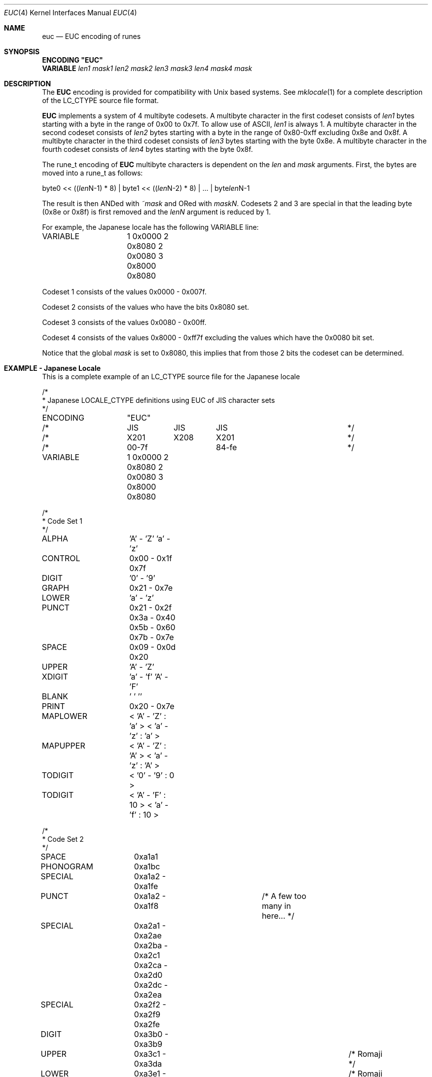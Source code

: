 .\" Copyright (c) 1993
.\"	The Regents of the University of California.  All rights reserved.
.\"
.\" This code is derived from software contributed to Berkeley by
.\" Paul Borman at Krystal Technologies.
.\"
.\" Redistribution and use in source and binary forms, with or without
.\" modification, are permitted provided that the following conditions
.\" are met:
.\" 1. Redistributions of source code must retain the above copyright
.\"    notice, this list of conditions and the following disclaimer.
.\" 2. Redistributions in binary form must reproduce the above copyright
.\"    notice, this list of conditions and the following disclaimer in the
.\"    documentation and/or other materials provided with the distribution.
.\" 3. All advertising materials mentioning features or use of this software
.\"    must display the following acknowledgement:
.\"	This product includes software developed by the University of
.\"	California, Berkeley and its contributors.
.\" 4. Neither the name of the University nor the names of its contributors
.\"    may be used to endorse or promote products derived from this software
.\"    without specific prior written permission.
.\"
.\" THIS SOFTWARE IS PROVIDED BY THE REGENTS AND CONTRIBUTORS ``AS IS'' AND
.\" ANY EXPRESS OR IMPLIED WARRANTIES, INCLUDING, BUT NOT LIMITED TO, THE
.\" IMPLIED WARRANTIES OF MERCHANTABILITY AND FITNESS FOR A PARTICULAR PURPOSE
.\" ARE DISCLAIMED.  IN NO EVENT SHALL THE REGENTS OR CONTRIBUTORS BE LIABLE
.\" FOR ANY DIRECT, INDIRECT, INCIDENTAL, SPECIAL, EXEMPLARY, OR CONSEQUENTIAL
.\" DAMAGES (INCLUDING, BUT NOT LIMITED TO, PROCUREMENT OF SUBSTITUTE GOODS
.\" OR SERVICES; LOSS OF USE, DATA, OR PROFITS; OR BUSINESS INTERRUPTION)
.\" HOWEVER CAUSED AND ON ANY THEORY OF LIABILITY, WHETHER IN CONTRACT, STRICT
.\" LIABILITY, OR TORT (INCLUDING NEGLIGENCE OR OTHERWISE) ARISING IN ANY WAY
.\" OUT OF THE USE OF THIS SOFTWARE, EVEN IF ADVISED OF THE POSSIBILITY OF
.\" SUCH DAMAGE.
.\"
.\"	@(#)euc.4	8.1 (Berkeley) 6/4/93
.\"
.Dd "June 4, 1993"
.Dt EUC 4
.Os
.Sh NAME
.Nm euc
.Nd EUC encoding of runes
.Sh SYNOPSIS
\fBENCODING "EUC"\fP
.br
\fBVARIABLE \fP\fIlen1 mask1 len2 mask2 len3 mask3 len4 mask4 mask\fP
.Sh DESCRIPTION
The
.Nm EUC
encoding is provided for compatibility with
.Ux
based systems.
See
.Xr mklocale 1
for a complete description of the
.Ev LC_CTYPE
source file format.
.Pp
.Nm EUC
implements a system of 4 multibyte codesets.
A multibyte character in the first codeset consists of
.Ar len1
bytes starting with a byte in the range of 0x00 to 0x7f.
To allow use of ASCII,
.Ar len1
is always 1.
A multibyte character in the second codeset consists of
.Ar len2
bytes starting with a byte in the range of 0x80-0xff excluding 0x8e and 0x8f.
A multibyte character in the third codeset consists of
.Ar len3
bytes starting with the byte 0x8e.
A multibyte character in the fourth codeset consists of
.Ar len4
bytes starting with the byte 0x8f.
.Pp
The 
.Ev rune_t
encoding of
.Nm EUC
multibyte characters is dependent on the
.Ar len
and
.Ar mask
arguments.
First, the bytes are moved into a
.Ev rune_t
as follows:
.Bd -literal
byte0 << ((\fIlen\fPN-1) * 8) | byte1 << ((\fIlen\fPN-2) * 8) | ... | byte\fIlen\fPN-1
.Ed
.Pp
The result is then ANDed with
.Ar ~mask
and ORed with
.Ar maskN .
Codesets 2 and 3 are special in that the leading byte (0x8e or 0x8f) is
first removed and the
.Ar lenN
argument is reduced by 1.
.Pp
For example, the Japanese locale has the following
.Ev VARIABLE
line:
.Bd -literal
VARIABLE	1 0x0000 2 0x8080 2 0x0080 3 0x8000 0x8080
.Ed
.Pp
Codeset 1 consists of the values 0x0000 - 0x007f.
.Pp
Codeset 2 consists of the values who have the bits 0x8080 set.
.Pp
Codeset 3 consists of the values 0x0080 - 0x00ff.
.Pp
Codeset 4 consists of the values 0x8000 - 0xff7f excluding the values
which have the 0x0080 bit set.
.Pp
Notice that the global
.Ar mask
is set to 0x8080, this implies that from those 2 bits the codeset can
be determined.
.Sh "EXAMPLE - Japanese Locale"
This is a complete example of an
.Ev LC_CTYPE
source file for the Japanese locale
.Bd -literal
/*
 * Japanese LOCALE_CTYPE definitions using EUC of JIS character sets
 */

ENCODING	"EUC"

/*		JIS	 JIS	  JIS			*/
/*		X201	 X208	  X201 			*/
/*		00-7f		  84-fe			*/

VARIABLE	1 0x0000 2 0x8080 2 0x0080 3 0x8000 0x8080

/*
 * Code Set 1
 */
ALPHA		'A' - 'Z' 'a' - 'z'
CONTROL		0x00 - 0x1f 0x7f
DIGIT		'0' - '9'
GRAPH		0x21 - 0x7e
LOWER		'a' - 'z'
PUNCT		0x21 - 0x2f 0x3a - 0x40 0x5b - 0x60 0x7b - 0x7e
SPACE		0x09 - 0x0d 0x20
UPPER		'A' - 'Z'
XDIGIT		'a' - 'f' 'A' - 'F'
BLANK		' ' '\t'
PRINT		0x20 - 0x7e

MAPLOWER	< 'A' - 'Z' : 'a' > < 'a' - 'z' : 'a' >
MAPUPPER	< 'A' - 'Z' : 'A' > < 'a' - 'z' : 'A' >
TODIGIT		< '0' - '9' : 0 >
TODIGIT		< 'A' - 'F' : 10 > < 'a' - 'f' : 10 >

/*
 * Code Set 2
 */

SPACE		0xa1a1
PHONOGRAM	0xa1bc
SPECIAL		0xa1a2 - 0xa1fe
PUNCT		0xa1a2 - 0xa1f8		/* A few too many in here... */

SPECIAL		0xa2a1 - 0xa2ae 0xa2ba - 0xa2c1 0xa2ca - 0xa2d0 0xa2dc - 0xa2ea
SPECIAL		0xa2f2 - 0xa2f9 0xa2fe

DIGIT		0xa3b0 - 0xa3b9
UPPER		0xa3c1 - 0xa3da				/* Romaji */
LOWER		0xa3e1 - 0xa3fa				/* Romaji */
MAPLOWER	< 0xa3c1 - 0xa3da : 0xa3e1 >			/* English */
MAPLOWER	< 0xa3e1 - 0xa3fa : 0xa3e1 >			/* English */
MAPUPPER	< 0xa3c1 - 0xa3da : 0xa3c1 >
MAPUPPER	< 0xa3e1 - 0xa3fa : 0xa3c1 >

XDIGIT		0xa3c1 - 0xa3c6 0xa3e1 - 0xa3e6

TODIGIT		< 0xa3b0 - 0xa3b9 : 0 >
TODIGIT		< 0xa3c1 - 0xa3c6 : 10 > < 0xa3e1 - 0xa3e6 : 10 >

PHONOGRAM	0xa4a1 - 0xa4f3
PHONOGRAM	0xa5a1 - 0xa5f6

UPPER		0xa6a1 - 0xa6b8				/* Greek */
LOWER		0xa6c1 - 0xa6d8				/* Greek */
MAPLOWER	< 0xa6a1 - 0xa6b8 : 0xa6c1 > < 0xa6c1 - 0xa6d8 : 0xa6c1 >
MAPUPPER	< 0xa6a1 - 0xa6b8 : 0xa6a1 > < 0xa6c1 - 0xa6d8 : 0xa6a1 >

UPPER		0xa7a1 - 0xa7c1				/* Cyrillic */
LOWER		0xa7d1 - 0xa7f1				/* Cyrillic */
MAPLOWER	< 0xa7a1 - 0xa7c1 : 0xa7d1 > < 0xa7d1 - 0xa7f1 : 0xa7d1 >
MAPUPPER	< 0xa7a1 - 0xa7c1 : 0xa7a1 > < 0xa7d1 - 0xa7f1 : 0xa7a1 >

SPECIAL		0xa8a1 - 0xa8c0

IDEOGRAM	0xb0a1 - 0xb0fe 0xb1a1 - 0xb1fe 0xb2a1 - 0xb2fe
IDEOGRAM	0xb3a1 - 0xb3fe 0xb4a1 - 0xb4fe 0xb5a1 - 0xb5fe
IDEOGRAM	0xb6a1 - 0xb6fe 0xb7a1 - 0xb7fe 0xb8a1 - 0xb8fe
IDEOGRAM	0xb9a1 - 0xb9fe 0xbaa1 - 0xbafe 0xbba1 - 0xbbfe
IDEOGRAM	0xbca1 - 0xbcfe 0xbda1 - 0xbdfe 0xbea1 - 0xbefe
IDEOGRAM	0xbfa1 - 0xbffe 0xc0a1 - 0xc0fe 0xc1a1 - 0xc1fe
IDEOGRAM	0xc2a1 - 0xc2fe 0xc3a1 - 0xc3fe 0xc4a1 - 0xc4fe
IDEOGRAM	0xc5a1 - 0xc5fe 0xc6a1 - 0xc6fe 0xc7a1 - 0xc7fe
IDEOGRAM	0xc8a1 - 0xc8fe 0xc9a1 - 0xc9fe 0xcaa1 - 0xcafe
IDEOGRAM	0xcba1 - 0xcbfe 0xcca1 - 0xccfe 0xcda1 - 0xcdfe
IDEOGRAM	0xcea1 - 0xcefe 0xcfa1 - 0xcfd3 0xd0a1 - 0xd0fe
IDEOGRAM	0xd1a1 - 0xd1fe 0xd2a1 - 0xd2fe 0xd3a1 - 0xd3fe
IDEOGRAM	0xd4a1 - 0xd4fe 0xd5a1 - 0xd5fe 0xd6a1 - 0xd6fe
IDEOGRAM	0xd7a1 - 0xd7fe 0xd8a1 - 0xd8fe 0xd9a1 - 0xd9fe
IDEOGRAM	0xdaa1 - 0xdafe 0xdba1 - 0xdbfe 0xdca1 - 0xdcfe
IDEOGRAM	0xdda1 - 0xddfe 0xdea1 - 0xdefe 0xdfa1 - 0xdffe
IDEOGRAM	0xe0a1 - 0xe0fe 0xe1a1 - 0xe1fe 0xe2a1 - 0xe2fe
IDEOGRAM	0xe3a1 - 0xe3fe 0xe4a1 - 0xe4fe 0xe5a1 - 0xe5fe
IDEOGRAM	0xe6a1 - 0xe6fe 0xe7a1 - 0xe7fe 0xe8a1 - 0xe8fe
IDEOGRAM	0xe9a1 - 0xe9fe 0xeaa1 - 0xeafe 0xeba1 - 0xebfe
IDEOGRAM	0xeca1 - 0xecfe 0xeda1 - 0xedfe 0xeea1 - 0xeefe
IDEOGRAM	0xefa1 - 0xeffe 0xf0a1 - 0xf0fe 0xf1a1 - 0xf1fe
IDEOGRAM	0xf2a1 - 0xf2fe 0xf3a1 - 0xf3fe 0xf4a1 - 0xf4a4
/*
 * This is for Code Set 3, half-width kana
 */
SPECIAL		0xa1 - 0xdf
PHONOGRAM	0xa1 - 0xdf
CONTROL		0x84 - 0x97 0x9b - 0x9f 0xe0 - 0xfe
.Ed
.Sh "SEE ALSO"
.Xr mklocale 1 ,
.Xr setlocale 3
